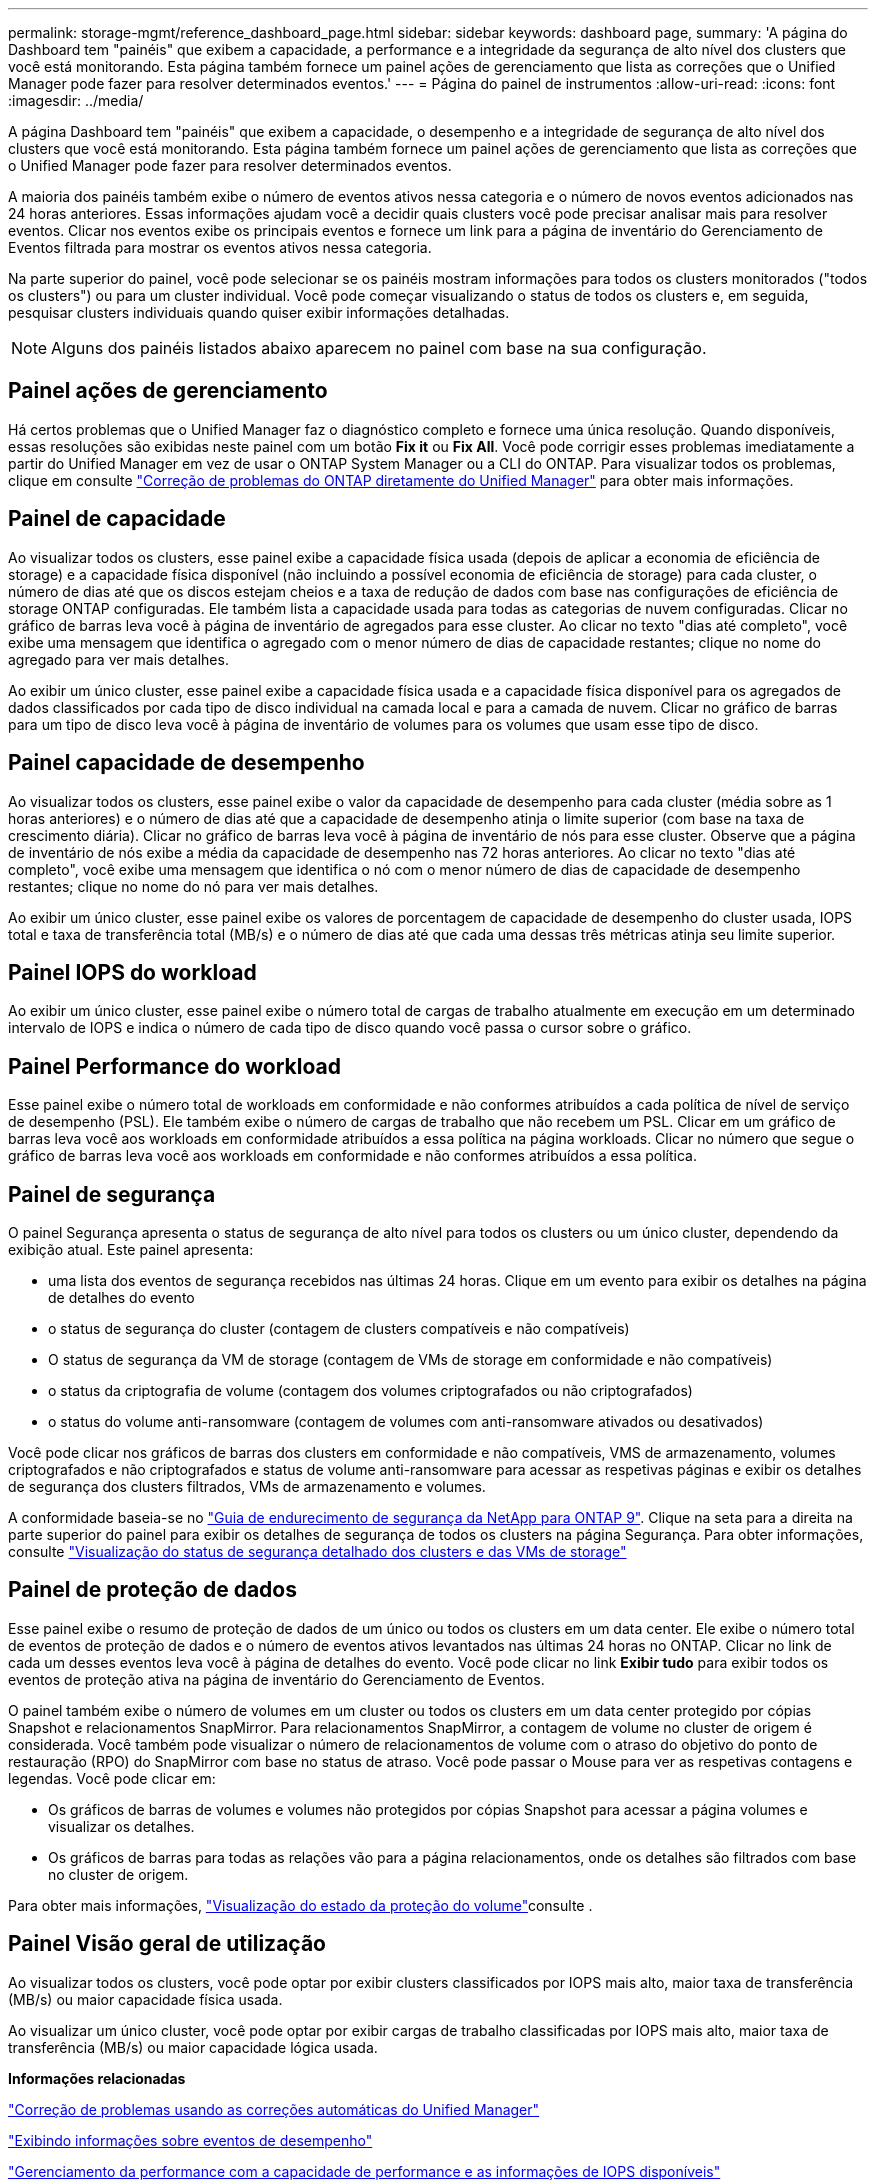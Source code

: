 ---
permalink: storage-mgmt/reference_dashboard_page.html 
sidebar: sidebar 
keywords: dashboard page, 
summary: 'A página do Dashboard tem "painéis" que exibem a capacidade, a performance e a integridade da segurança de alto nível dos clusters que você está monitorando. Esta página também fornece um painel ações de gerenciamento que lista as correções que o Unified Manager pode fazer para resolver determinados eventos.' 
---
= Página do painel de instrumentos
:allow-uri-read: 
:icons: font
:imagesdir: ../media/


[role="lead"]
A página Dashboard tem "painéis" que exibem a capacidade, o desempenho e a integridade de segurança de alto nível dos clusters que você está monitorando. Esta página também fornece um painel ações de gerenciamento que lista as correções que o Unified Manager pode fazer para resolver determinados eventos.

A maioria dos painéis também exibe o número de eventos ativos nessa categoria e o número de novos eventos adicionados nas 24 horas anteriores. Essas informações ajudam você a decidir quais clusters você pode precisar analisar mais para resolver eventos. Clicar nos eventos exibe os principais eventos e fornece um link para a página de inventário do Gerenciamento de Eventos filtrada para mostrar os eventos ativos nessa categoria.

Na parte superior do painel, você pode selecionar se os painéis mostram informações para todos os clusters monitorados ("todos os clusters") ou para um cluster individual. Você pode começar visualizando o status de todos os clusters e, em seguida, pesquisar clusters individuais quando quiser exibir informações detalhadas.

[NOTE]
====
Alguns dos painéis listados abaixo aparecem no painel com base na sua configuração.

====


== Painel ações de gerenciamento

Há certos problemas que o Unified Manager faz o diagnóstico completo e fornece uma única resolução. Quando disponíveis, essas resoluções são exibidas neste painel com um botão *Fix it* ou *Fix All*. Você pode corrigir esses problemas imediatamente a partir do Unified Manager em vez de usar o ONTAP System Manager ou a CLI do ONTAP. Para visualizar todos os problemas, clique em consulte link:concept_fix_ontap_issues_directly_from_unified_manager.html["Correção de problemas do ONTAP diretamente do Unified Manager"] para obter mais informações.



== Painel de capacidade

Ao visualizar todos os clusters, esse painel exibe a capacidade física usada (depois de aplicar a economia de eficiência de storage) e a capacidade física disponível (não incluindo a possível economia de eficiência de storage) para cada cluster, o número de dias até que os discos estejam cheios e a taxa de redução de dados com base nas configurações de eficiência de storage ONTAP configuradas. Ele também lista a capacidade usada para todas as categorias de nuvem configuradas. Clicar no gráfico de barras leva você à página de inventário de agregados para esse cluster. Ao clicar no texto "dias até completo", você exibe uma mensagem que identifica o agregado com o menor número de dias de capacidade restantes; clique no nome do agregado para ver mais detalhes.

Ao exibir um único cluster, esse painel exibe a capacidade física usada e a capacidade física disponível para os agregados de dados classificados por cada tipo de disco individual na camada local e para a camada de nuvem. Clicar no gráfico de barras para um tipo de disco leva você à página de inventário de volumes para os volumes que usam esse tipo de disco.



== Painel capacidade de desempenho

Ao visualizar todos os clusters, esse painel exibe o valor da capacidade de desempenho para cada cluster (média sobre as 1 horas anteriores) e o número de dias até que a capacidade de desempenho atinja o limite superior (com base na taxa de crescimento diária). Clicar no gráfico de barras leva você à página de inventário de nós para esse cluster. Observe que a página de inventário de nós exibe a média da capacidade de desempenho nas 72 horas anteriores. Ao clicar no texto "dias até completo", você exibe uma mensagem que identifica o nó com o menor número de dias de capacidade de desempenho restantes; clique no nome do nó para ver mais detalhes.

Ao exibir um único cluster, esse painel exibe os valores de porcentagem de capacidade de desempenho do cluster usada, IOPS total e taxa de transferência total (MB/s) e o número de dias até que cada uma dessas três métricas atinja seu limite superior.



== Painel IOPS do workload

Ao exibir um único cluster, esse painel exibe o número total de cargas de trabalho atualmente em execução em um determinado intervalo de IOPS e indica o número de cada tipo de disco quando você passa o cursor sobre o gráfico.



== Painel Performance do workload

Esse painel exibe o número total de workloads em conformidade e não conformes atribuídos a cada política de nível de serviço de desempenho (PSL). Ele também exibe o número de cargas de trabalho que não recebem um PSL. Clicar em um gráfico de barras leva você aos workloads em conformidade atribuídos a essa política na página workloads. Clicar no número que segue o gráfico de barras leva você aos workloads em conformidade e não conformes atribuídos a essa política.



== Painel de segurança

O painel Segurança apresenta o status de segurança de alto nível para todos os clusters ou um único cluster, dependendo da exibição atual. Este painel apresenta:

* uma lista dos eventos de segurança recebidos nas últimas 24 horas. Clique em um evento para exibir os detalhes na página de detalhes do evento
* o status de segurança do cluster (contagem de clusters compatíveis e não compatíveis)
* O status de segurança da VM de storage (contagem de VMs de storage em conformidade e não compatíveis)
* o status da criptografia de volume (contagem dos volumes criptografados ou não criptografados)
* o status do volume anti-ransomware (contagem de volumes com anti-ransomware ativados ou desativados)


Você pode clicar nos gráficos de barras dos clusters em conformidade e não compatíveis, VMS de armazenamento, volumes criptografados e não criptografados e status de volume anti-ransomware para acessar as respetivas páginas e exibir os detalhes de segurança dos clusters filtrados, VMs de armazenamento e volumes.

A conformidade baseia-se no https://www.netapp.com/pdf.html?item=/media/10674-tr4569pdf.pdf["Guia de endurecimento de segurança da NetApp para ONTAP 9"^]. Clique na seta para a direita na parte superior do painel para exibir os detalhes de segurança de todos os clusters na página Segurança. Para obter informações, consulte link:..//health-checker/task_view_detailed_security_status_for_clusters_and_svms.html["Visualização do status de segurança detalhado dos clusters e das VMs de storage"]



== Painel de proteção de dados

Esse painel exibe o resumo de proteção de dados de um único ou todos os clusters em um data center. Ele exibe o número total de eventos de proteção de dados e o número de eventos ativos levantados nas últimas 24 horas no ONTAP. Clicar no link de cada um desses eventos leva você à página de detalhes do evento. Você pode clicar no link *Exibir tudo* para exibir todos os eventos de proteção ativa na página de inventário do Gerenciamento de Eventos.

O painel também exibe o número de volumes em um cluster ou todos os clusters em um data center protegido por cópias Snapshot e relacionamentos SnapMirror. Para relacionamentos SnapMirror, a contagem de volume no cluster de origem é considerada. Você também pode visualizar o número de relacionamentos de volume com o atraso do objetivo do ponto de restauração (RPO) do SnapMirror com base no status de atraso. Você pode passar o Mouse para ver as respetivas contagens e legendas. Você pode clicar em:

* Os gráficos de barras de volumes e volumes não protegidos por cópias Snapshot para acessar a página volumes e visualizar os detalhes.
* Os gráficos de barras para todas as relações vão para a página relacionamentos, onde os detalhes são filtrados com base no cluster de origem.


Para obter mais informações, link:../data-protection/view-protection-status.html["Visualização do estado da proteção do volume"]consulte .



== Painel Visão geral de utilização

Ao visualizar todos os clusters, você pode optar por exibir clusters classificados por IOPS mais alto, maior taxa de transferência (MB/s) ou maior capacidade física usada.

Ao visualizar um único cluster, você pode optar por exibir cargas de trabalho classificadas por IOPS mais alto, maior taxa de transferência (MB/s) ou maior capacidade lógica usada.

*Informações relacionadas*

link:../events/task_fix_issues_using_um_automatic_remediations.html["Correção de problemas usando as correções automáticas do Unified Manager"]

link:../performance-checker/task_display_information_about_performance_event.html["Exibindo informações sobre eventos de desempenho"]

link:../performance-checker/concept_manage_performance_using_perf_capacity_available_iops.html["Gerenciamento da performance com a capacidade de performance e as informações de IOPS disponíveis"]

link:../health-checker/reference_health_volume_details_page.html["Página de detalhes de volume / Saúde"]

link:../performance-checker/reference_performance_event_analysis_and_notification.html["Análise e notificação de eventos de performance"]

link:../events/reference_description_of_event_severity_types.html["Descrição dos tipos de gravidade do evento"]

link:../performance-checker/concept_sources_of_performance_events.html["Fontes de eventos de desempenho"]

link:../health-checker/concept_manage_cluster_security_objectives.html["Gerenciamento dos objetivos de segurança do cluster"]

link:../performance-checker/concept_monitor_cluster_performance_from_cluster_landing_page.html["Monitoramento do desempenho do cluster na página de destino do cluster de desempenho"]

link:../performance-checker/concept_monitor_performance_using_object_performance.html["Monitorando o desempenho usando as páginas Inventário de desempenho"]
